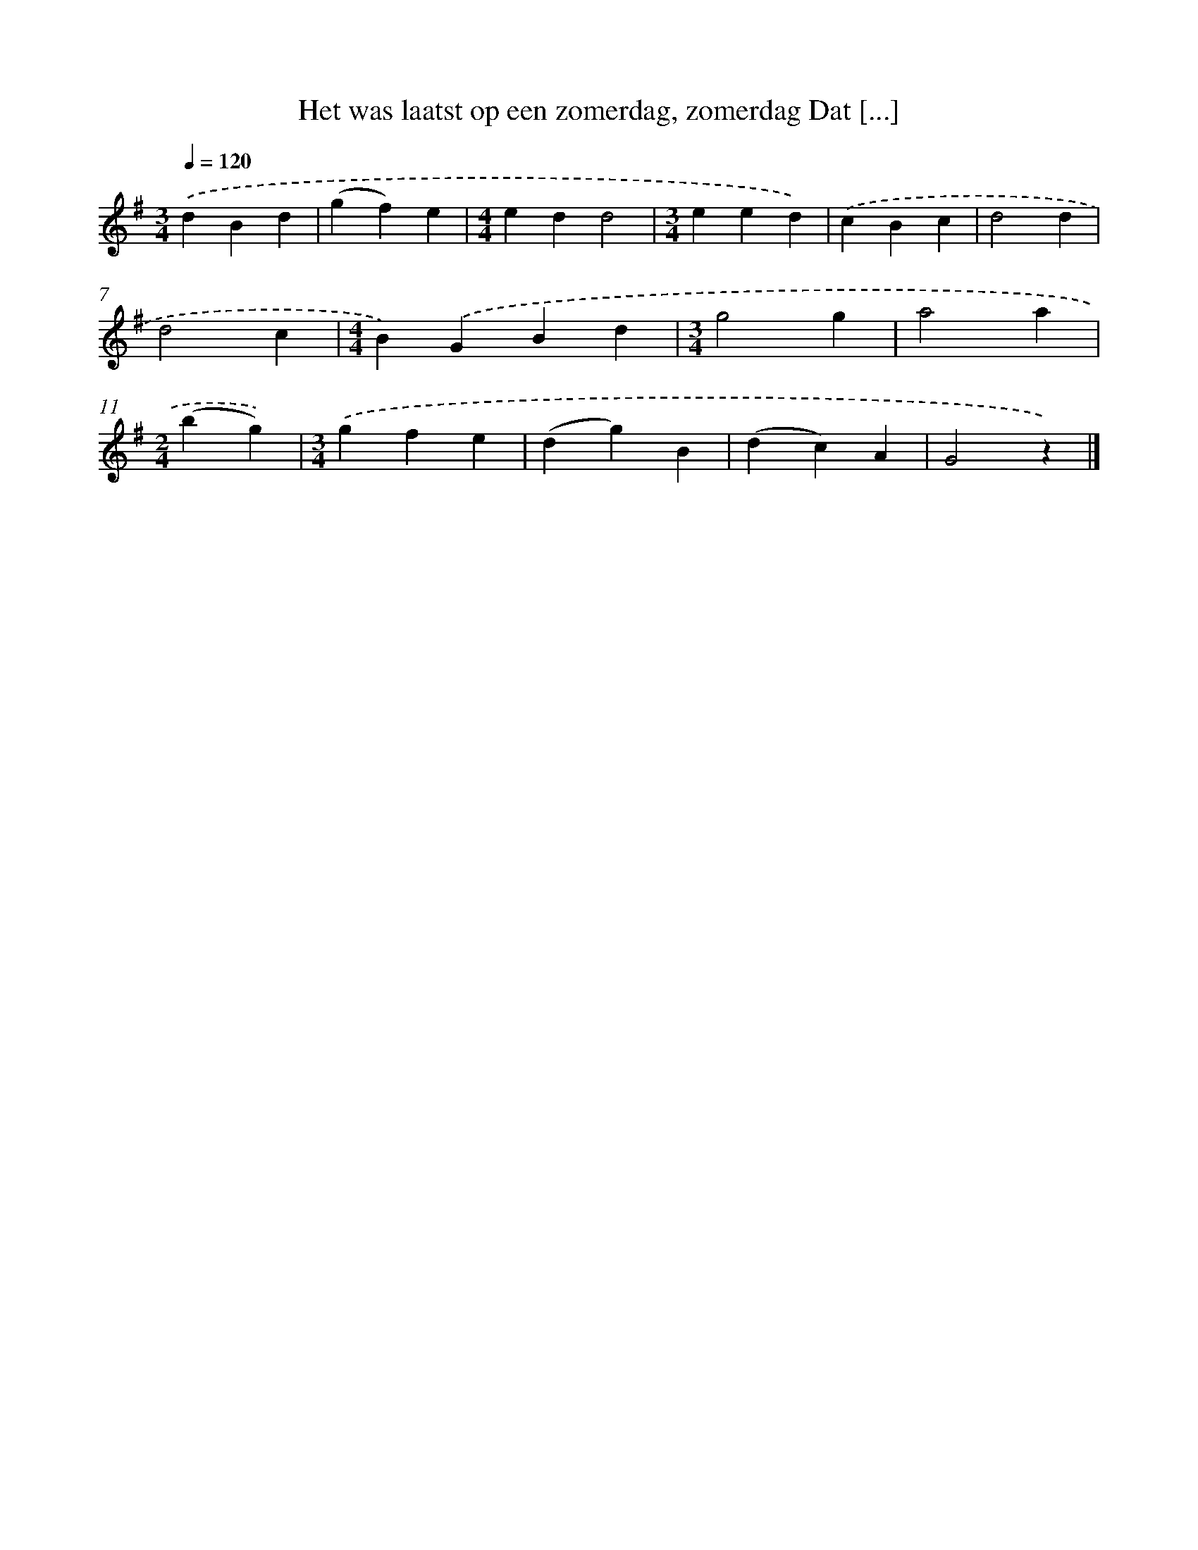 X: 1815
T: Het was laatst op een zomerdag, zomerdag Dat [...]
%%abc-version 2.0
%%abcx-abcm2ps-target-version 5.9.1 (29 Sep 2008)
%%abc-creator hum2abc beta
%%abcx-conversion-date 2018/11/01 14:35:45
%%humdrum-veritas 218163262
%%humdrum-veritas-data 1876149757
%%continueall 1
%%barnumbers 0
L: 1/4
M: 3/4
Q: 1/4=120
K: G clef=treble
.('dBd |
(gf)e |
[M:4/4]edd2 |
[M:3/4]eed) |
.('cBc |
d2d |
d2c |
[M:4/4]B).('GBd |
[M:3/4]g2g |
a2a |
[M:2/4](bg)) |
[M:3/4].('gfe |
(dg)B |
(dc)A |
G2z) |]
